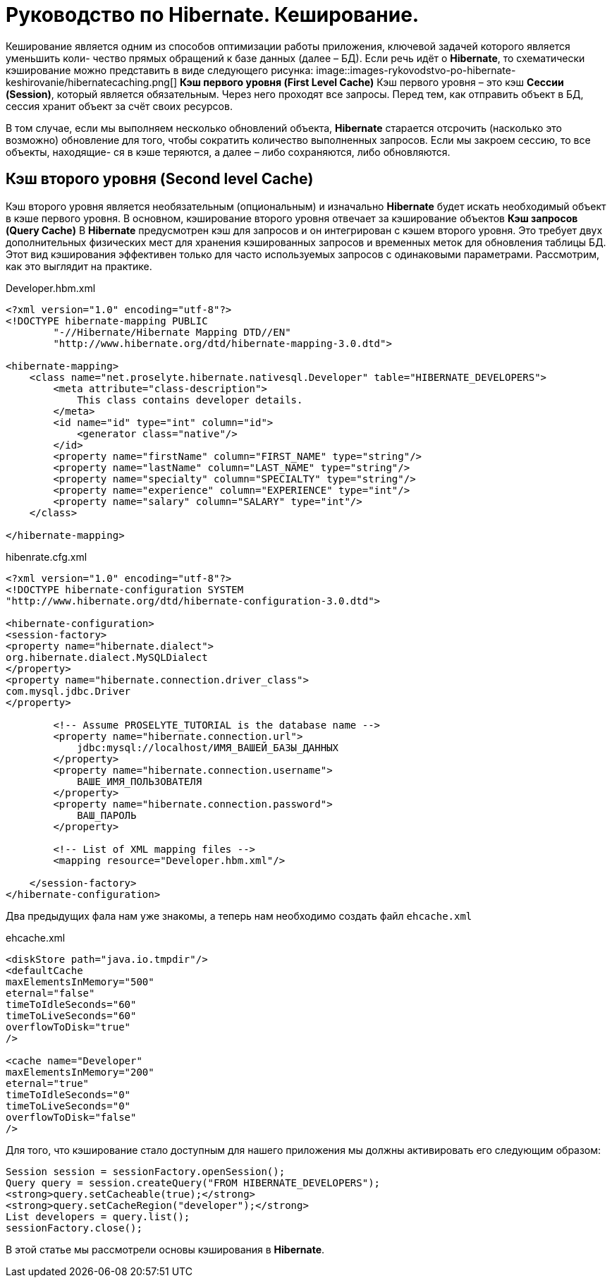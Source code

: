 = Руководство по Hibernate. Кеширование.

Кеширование является одним из способов оптимизации работы приложения, ключевой задачей которого является уменьшить коли-
чество прямых обращений к базе данных (далее – БД).
Если речь идёт о *Hibernate*, то схематически кэширование можно представить в виде следующего рисунка:
image::images-rykovodstvo-po-hibernate-keshirovanie/hibernatecaching.png[]
*Кэш первого уровня (First Level Cache)*
Кэш первого уровня – это кэш *Сессии (Session)*, который является обязательным. Через него проходят все запросы.
Перед тем, как отправить объект в БД, сессия хранит объект за счёт своих ресурсов.

В том случае, если мы выполняем несколько обновлений объекта, *Hibernate* старается отсрочить (насколько это возможно)
обновление для того, чтобы сократить количество выполненных запросов. Если мы закроем сессию, то все объекты, находящие-
ся в кэше теряются, а далее – либо сохраняются, либо обновляются.

== Кэш второго уровня (Second level Cache)

Кэш второго уровня является необязательным (опциональным) и изначально *Hibernate* будет искать необходимый объект в кэше
первого уровня. В основном, кэширование второго уровня отвечает за кэширование объектов
*Кэш запросов (Query Cache)*
В *Hibernate* предусмотрен кэш для запросов и он интегрирован с кэшем второго уровня. Это требует двух дополнительных
физических мест для хранения кэшированных запросов и временных меток для обновления таблицы БД. Этот вид кэширования
эффективен только для часто используемых запросов с одинаковыми параметрами.
Рассмотрим, как это выглядит на практике.

.Developer.hbm.xml
[source,xml]
--
<?xml version="1.0" encoding="utf-8"?>
<!DOCTYPE hibernate-mapping PUBLIC
        "-//Hibernate/Hibernate Mapping DTD//EN"
        "http://www.hibernate.org/dtd/hibernate-mapping-3.0.dtd">

<hibernate-mapping>
    <class name="net.proselyte.hibernate.nativesql.Developer" table="HIBERNATE_DEVELOPERS">
        <meta attribute="class-description">
            This class contains developer details.
        </meta>
        <id name="id" type="int" column="id">
            <generator class="native"/>
        </id>
        <property name="firstName" column="FIRST_NAME" type="string"/>
        <property name="lastName" column="LAST_NAME" type="string"/>
        <property name="specialty" column="SPECIALTY" type="string"/>
        <property name="experience" column="EXPERIENCE" type="int"/>
        <property name="salary" column="SALARY" type="int"/>
    </class>

</hibernate-mapping>
--

.hibenrate.cfg.xml
[source,xml]
----
<?xml version="1.0" encoding="utf-8"?>
<!DOCTYPE hibernate-configuration SYSTEM
"http://www.hibernate.org/dtd/hibernate-configuration-3.0.dtd">

<hibernate-configuration>
<session-factory>
<property name="hibernate.dialect">
org.hibernate.dialect.MySQLDialect
</property>
<property name="hibernate.connection.driver_class">
com.mysql.jdbc.Driver
</property>

        <!-- Assume PROSELYTE_TUTORIAL is the database name -->
        <property name="hibernate.connection.url">
            jdbc:mysql://localhost/ИМЯ_ВАШЕЙ_БАЗЫ_ДАННЫХ
        </property>
        <property name="hibernate.connection.username">
            ВАШЕ_ИМЯ_ПОЛЬЗОВАТЕЛЯ
        </property>
        <property name="hibernate.connection.password">
            ВАШ_ПАРОЛЬ
        </property>

        <!-- List of XML mapping files -->
        <mapping resource="Developer.hbm.xml"/>

    </session-factory>
</hibernate-configuration>
----
Два предыдущих фала нам уже знакомы, а теперь нам необходимо создать файл `ehcache.xml`

.ehcache.xml
[source,xml]
----
<diskStore path="java.io.tmpdir"/>
<defaultCache
maxElementsInMemory="500"
eternal="false"
timeToIdleSeconds="60"
timeToLiveSeconds="60"
overflowToDisk="true"
/>

<cache name="Developer"
maxElementsInMemory="200"
eternal="true"
timeToIdleSeconds="0"
timeToLiveSeconds="0"
overflowToDisk="false"
/>
----
Для того, что кэширование стало доступным для нашего приложения мы должны активировать его следующим образом:
[source,html]
----
Session session = sessionFactory.openSession();
Query query = session.createQuery("FROM HIBERNATE_DEVELOPERS");
<strong>query.setCacheable(true);</strong>
<strong>query.setCacheRegion("developer");</strong>
List developers = query.list();
sessionFactory.close();
----
В этой статье мы рассмотрели основы кэширования в *Hibernate*.